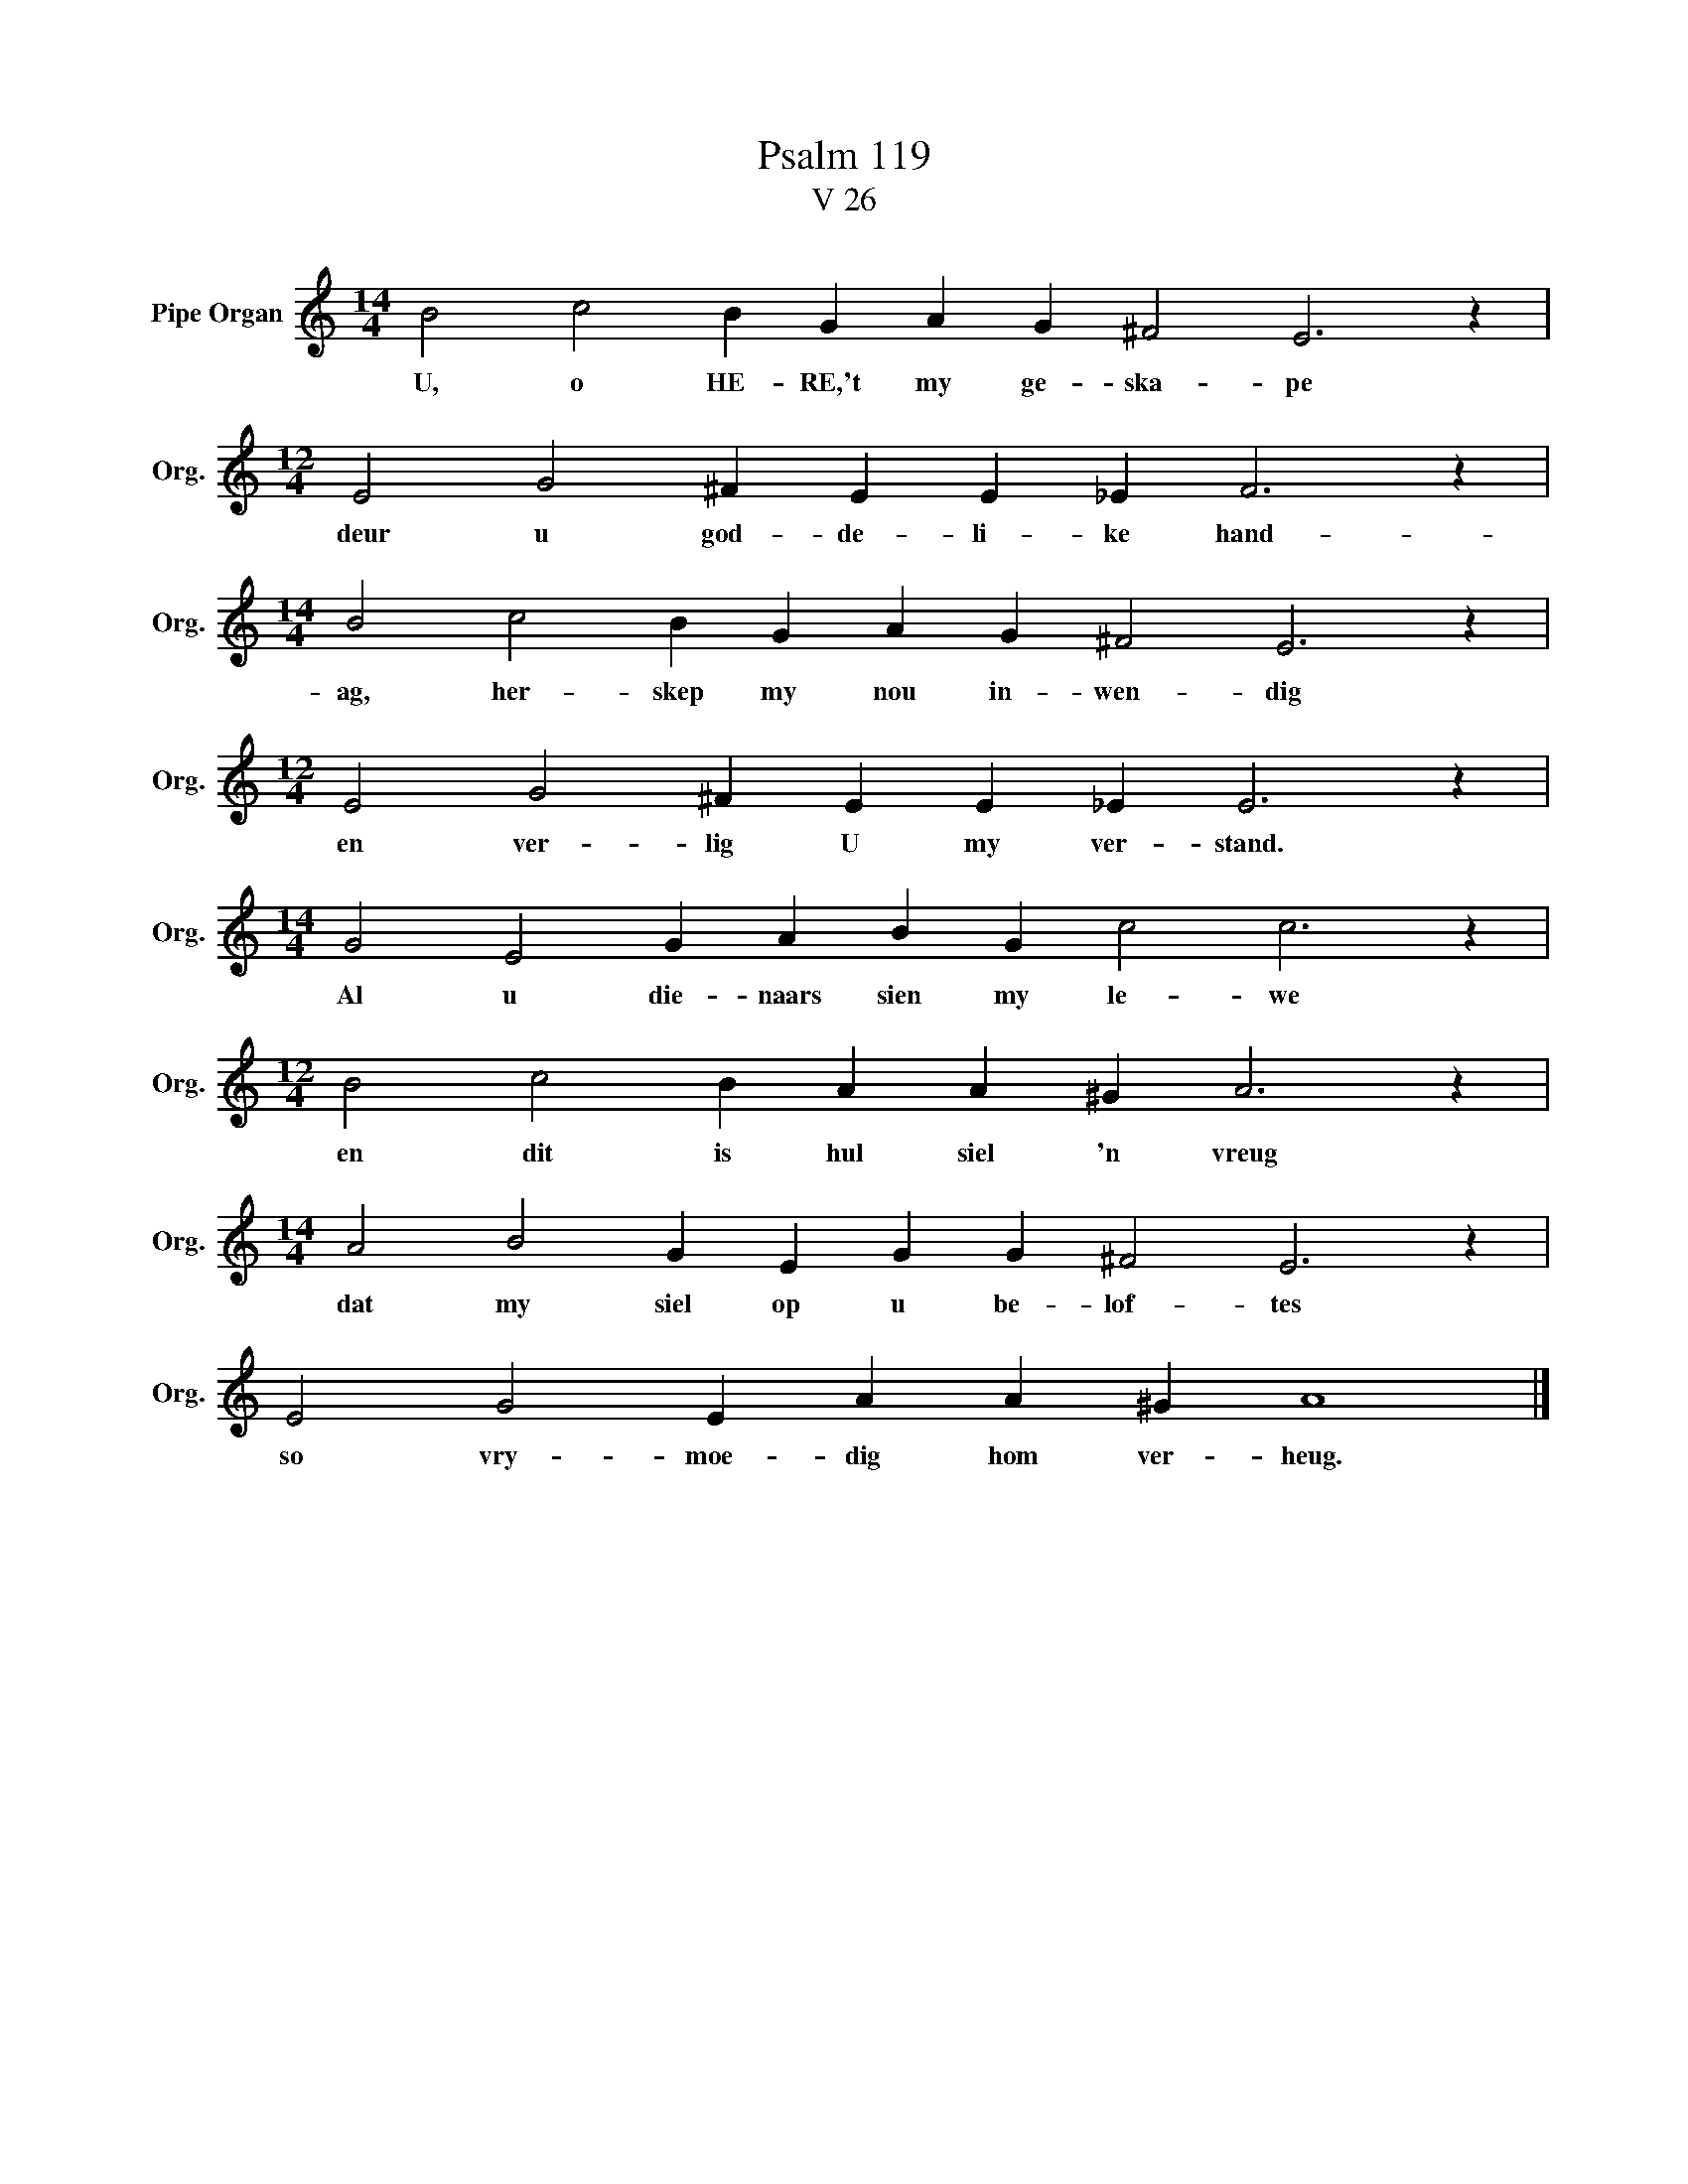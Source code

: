 X:1
T:Psalm 119
T:V 26
L:1/4
M:14/4
I:linebreak $
K:C
V:1 treble nm="Pipe Organ" snm="Org."
V:1
 B2 c2 B G A G ^F2 E3 z |$[M:12/4] E2 G2 ^F E E _E F3 z |$[M:14/4] B2 c2 B G A G ^F2 E3 z |$ %3
w: U, o HE- RE,'t my ge- ska- pe|deur u god- de- li- ke hand-|ag, her- skep my nou in- wen- dig|
[M:12/4] E2 G2 ^F E E _E E3 z |$[M:14/4] G2 E2 G A B G c2 c3 z |$[M:12/4] B2 c2 B A A ^G A3 z |$ %6
w: en ver- lig U my ver- stand.|Al u die- naars sien my le- we|en dit is hul siel 'n vreug|
[M:14/4] A2 B2 G E G G ^F2 E3 z |$ E2 G2 E A A ^G A4 |] %8
w: dat my siel op u be- lof- tes|so vry- moe- dig hom ver- heug.|

